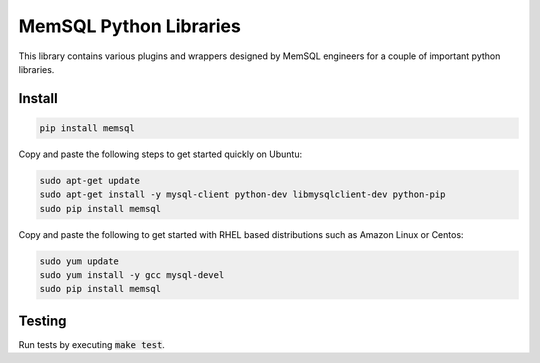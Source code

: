 =======================
MemSQL Python Libraries
=======================

This library contains various plugins and wrappers designed by MemSQL
engineers for a couple of important python libraries.

Install
=======

.. code:: bash

    pip install memsql

Copy and paste the following steps to get started quickly on Ubuntu:

.. code:: bash

    sudo apt-get update
    sudo apt-get install -y mysql-client python-dev libmysqlclient-dev python-pip
    sudo pip install memsql
    
Copy and paste the following to get 
started with RHEL based distributions such as Amazon Linux or Centos:

.. code:: bash

    sudo yum update
    sudo yum install -y gcc mysql-devel
    sudo pip install memsql

Testing
=======

.. image:: https://travis-ci.org/memsql/memsql-python.png
    :target: https://travis-ci.org/memsql/memsql-python

Run tests by executing :code:`make test`.
